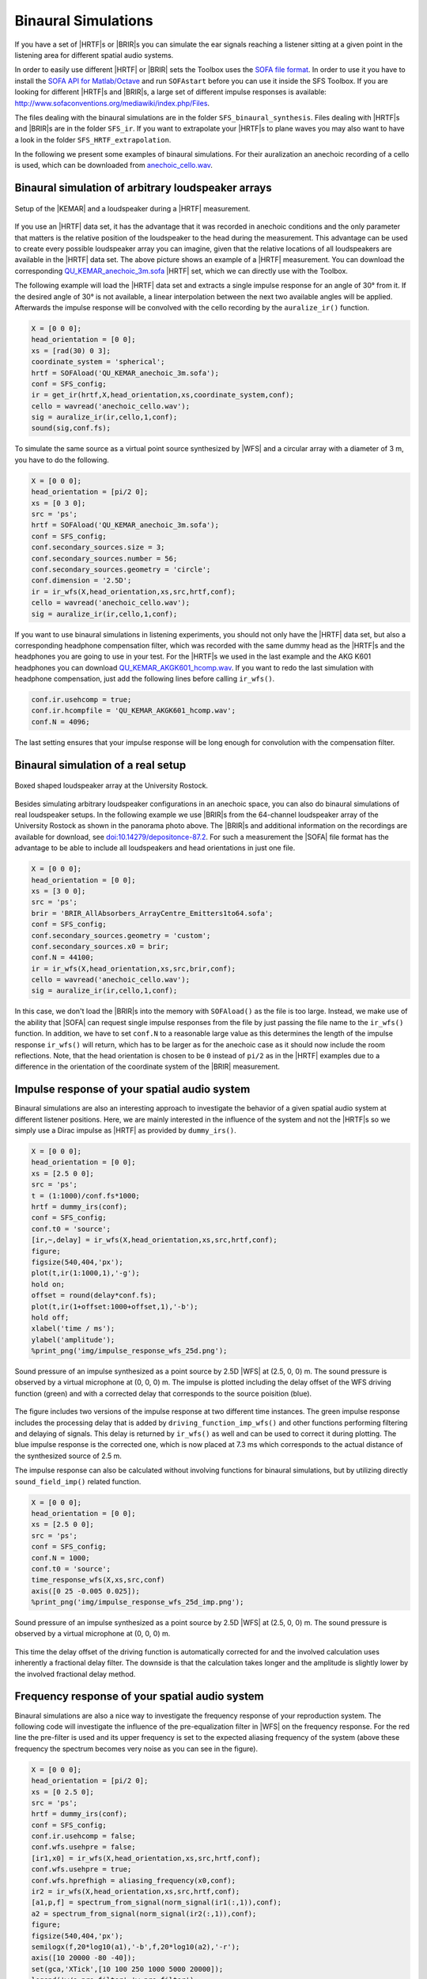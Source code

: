 .. _sec-binaural-simulations:

Binaural Simulations
====================

If you have a set of |HRTF|\ s or |BRIR|\ s you can simulate the ear signals
reaching a listener sitting at a given point in the listening area for different
spatial audio systems.

In order to easily use different |HRTF| or |BRIR| sets the Toolbox uses the
`SOFA file format <http://sofaconventions.org>`_. In order to use it you have to
install the `SOFA API for Matlab/Octave
<https://github.com/sofacoustics/API_MO>`_ and run ``SOFAstart`` before you can
use it inside the SFS Toolbox. If you are looking for different |HRTF|\ s and
|BRIR|\ s, a large set of different impulse responses is available:
http://www.sofaconventions.org/mediawiki/index.php/Files.

The files dealing with the binaural simulations are in the folder
``SFS_binaural_synthesis``. Files dealing with |HRTF|\ s and |BRIR|\ s are in
the folder ``SFS_ir``. If you want to extrapolate your |HRTF|\ s to plane waves
you may also want to have a look in the folder ``SFS_HRTF_extrapolation``.

In the following we present some examples of binaural simulations. For their
auralization an anechoic recording of a cello is used, which can be downloaded
from `anechoic\_cello.wav
<https://dev.qu.tu-berlin.de/projects/twoears-database/repository/revisions/master/raw/stimuli/anechoic/instruments/anechoic_cello.wav>`__.

Binaural simulation of arbitrary loudspeaker arrays
---------------------------------------------------

.. figure:: img/tu_berlin_hrtf.jpg
   :align: center

   Setup of the |KEMAR| and a loudspeaker during a |HRTF| measurement.

If you use an |HRTF| data set, it has the advantage that it was recorded in
anechoic conditions and the only parameter that matters is the relative position
of the loudspeaker to the head during the measurement.  This advantage can be
used to create every possible loudspeaker array you can imagine, given that the
relative locations of all loudspeakers are available in the |HRTF| data set. The
above picture shows an example of a |HRTF| measurement. You can download the
corresponding `QU_KEMAR_anechoic_3m.sofa`_ |HRTF| set, which we can directly use
with the Toolbox.

.. _QU_KEMAR_anechoic_3m.sofa: https://github.com/sfstoolbox/data/raw/master/HRTFs/QU_KEMAR_anechoic_3m.sofa

The following example will load the |HRTF| data set and extracts a single
impulse response for an angle of 30° from it. If the desired angle of
30° is not available, a linear interpolation between the next two
available angles will be applied. Afterwards the impulse response will
be convolved with the cello recording by the ``auralize_ir()`` function.

.. sourcecode:: matlab

    X = [0 0 0];
    head_orientation = [0 0];
    xs = [rad(30) 0 3];
    coordinate_system = 'spherical';
    hrtf = SOFAload('QU_KEMAR_anechoic_3m.sofa');
    conf = SFS_config;
    ir = get_ir(hrtf,X,head_orientation,xs,coordinate_system,conf);
    cello = wavread('anechoic_cello.wav');
    sig = auralize_ir(ir,cello,1,conf);
    sound(sig,conf.fs);

To simulate the same source as a virtual point source synthesized by |WFS|
and a circular array with a diameter of 3 m, you have to do the
following.

.. sourcecode:: matlab

    X = [0 0 0];
    head_orientation = [pi/2 0];
    xs = [0 3 0];
    src = 'ps';
    hrtf = SOFAload('QU_KEMAR_anechoic_3m.sofa');
    conf = SFS_config;
    conf.secondary_sources.size = 3;
    conf.secondary_sources.number = 56;
    conf.secondary_sources.geometry = 'circle';
    conf.dimension = '2.5D';
    ir = ir_wfs(X,head_orientation,xs,src,hrtf,conf);
    cello = wavread('anechoic_cello.wav');
    sig = auralize_ir(ir,cello,1,conf);

If you want to use binaural simulations in listening experiments, you should not
only have the |HRTF| data set, but also a corresponding headphone compensation
filter, which was recorded with the same dummy head as the |HRTF|\ s and the
headphones you are going to use in your test.  For the |HRTF|\ s we used in the
last example and the AKG K601 headphones you can download
`QU_KEMAR_AKGK601_hcomp.wav`_.  If you want to redo the last simulation with
headphone compensation, just add the following lines before calling
``ir_wfs()``.

.. _QU_KEMAR_AKGK601_hcomp.wav: https://raw.githubusercontent.com/sfstoolbox/data/master/headphone_compensation/QU_KEMAR_AKGK601_hcomp.wav

.. sourcecode:: matlab

    conf.ir.usehcomp = true;
    conf.ir.hcompfile = 'QU_KEMAR_AKGK601_hcomp.wav';
    conf.N = 4096;

The last setting ensures that your impulse response will be long enough
for convolution with the compensation filter.

Binaural simulation of a real setup
-----------------------------------

.. figure:: img/university_rostock_loudspeaker_array.jpg
   :align: center

   Boxed shaped loudspeaker array at the University Rostock.

Besides simulating arbitrary loudspeaker configurations in an anechoic space,
you can also do binaural simulations of real loudspeaker setups.  In the
following example we use |BRIR|\ s from the 64-channel loudspeaker array of the
University Rostock as shown in the panorama photo above.  The |BRIR|\ s and
additional information on the recordings are available for download, see
`doi:10.14279/depositonce-87.2`_.  For such a measurement the |SOFA| file format
has the advantage to be able to include all loudspeakers and head orientations
in just one file.

.. _doi:10.14279/depositonce-87.2: http://dx.doi.org/10.14279/depositonce-87.2

.. sourcecode:: matlab

    X = [0 0 0];
    head_orientation = [0 0];
    xs = [3 0 0];
    src = 'ps';
    brir = 'BRIR_AllAbsorbers_ArrayCentre_Emitters1to64.sofa';
    conf = SFS_config;
    conf.secondary_sources.geometry = 'custom';
    conf.secondary_sources.x0 = brir;
    conf.N = 44100;
    ir = ir_wfs(X,head_orientation,xs,src,brir,conf);
    cello = wavread('anechoic_cello.wav');
    sig = auralize_ir(ir,cello,1,conf);

In this case, we don't load the |BRIR|\ s into the memory with
``SOFAload()`` as the file is too large. Instead, we make use of the
ability that |SOFA| can request single impulse responses from the file by
just passing the file name to the ``ir_wfs()`` function. In addition, we
have to set ``conf.N`` to a reasonable large value as this determines
the length of the impulse response ``ir_wfs()`` will return, which has
to be larger as for the anechoic case as it should now include the room
reflections. Note, that the head orientation is chosen to be ``0``
instead of ``pi/2`` as in the |HRTF| examples due to a difference in the
orientation of the coordinate system of the |BRIR| measurement.

Impulse response of your spatial audio system
---------------------------------------------

Binaural simulations are also an interesting approach to investigate the
behavior of a given spatial audio system at different listener positions. Here, we
are mainly interested in the influence of the system and not the |HRTF|\ s so we
simply use a Dirac impulse as |HRTF| as provided by ``dummy_irs()``.

.. sourcecode:: matlab

    X = [0 0 0];
    head_orientation = [0 0];
    xs = [2.5 0 0];
    src = 'ps';
    t = (1:1000)/conf.fs*1000;
    hrtf = dummy_irs(conf);
    conf = SFS_config;
    conf.t0 = 'source';
    [ir,~,delay] = ir_wfs(X,head_orientation,xs,src,hrtf,conf);
    figure;
    figsize(540,404,'px');
    plot(t,ir(1:1000,1),'-g');
    hold on;
    offset = round(delay*conf.fs);
    plot(t,ir(1+offset:1000+offset,1),'-b');
    hold off;
    xlabel('time / ms');
    ylabel('amplitude');
    %print_png('img/impulse_response_wfs_25d.png');

.. figure:: img/impulse_response_wfs_25d.png
   :align: center

   Sound pressure of an impulse synthesized as a point source by 2.5D |WFS| at
   (2.5, 0, 0) m. The sound pressure is observed by a virtual microphone at (0,
   0, 0) m. The impulse is plotted including the delay offset of the WFS driving
   function (green) and with a corrected delay that corresponds to the source
   poisition (blue).

The figure includes two versions of the impulse response at two different time
instances. The green impulse response includes the processing delay that is
added by ``driving_function_imp_wfs()`` and other functions performing filtering
and delaying of signals. This delay is returned by ``ir_wfs()`` as well and can
be used to correct it during plotting. The blue impulse response is the
corrected one, which is now placed at 7.3 ms which corresponds to the actual
distance of the synthesized source of 2.5 m.

The impulse response can also be calculated without involving functions for
binaural simulations, but by utilizing directly ``sound_field_imp()`` related
function.

.. sourcecode:: matlab

    X = [0 0 0];
    head_orientation = [0 0];
    xs = [2.5 0 0];
    src = 'ps';
    conf = SFS_config;
    conf.N = 1000;
    conf.t0 = 'source';
    time_response_wfs(X,xs,src,conf)
    axis([0 25 -0.005 0.025]);
    %print_png('img/impulse_response_wfs_25d_imp.png');

.. figure:: img/impulse_response_wfs_25d_imp.png
   :align: center

   Sound pressure of an impulse synthesized as a point source by 2.5D
   |WFS| at (2.5, 0, 0) m. The sound pressure is observed by a virtual
   microphone at (0, 0, 0) m.

This time the delay offset of the driving function is automatically corrected
for and the involved calculation uses inherently a fractional delay filter. The
downside is that the calculation takes longer and the amplitude is slightly
lower by the involved fractional delay method.


Frequency response of your spatial audio system
-----------------------------------------------

Binaural simulations are also a nice way to investigate the frequency
response of your reproduction system. The following code will
investigate the influence of the pre-equalization filter in |WFS| on the
frequency response. For the red line the pre-filter is used and its
upper frequency is set to the expected aliasing frequency of the system
(above these frequency the spectrum becomes very noise as you can see in
the figure).

.. sourcecode:: matlab

    X = [0 0 0];
    head_orientation = [pi/2 0];
    xs = [0 2.5 0];
    src = 'ps';
    hrtf = dummy_irs(conf);
    conf = SFS_config;
    conf.ir.usehcomp = false;
    conf.wfs.usehpre = false;
    [ir1,x0] = ir_wfs(X,head_orientation,xs,src,hrtf,conf);
    conf.wfs.usehpre = true;
    conf.wfs.hprefhigh = aliasing_frequency(x0,conf);
    ir2 = ir_wfs(X,head_orientation,xs,src,hrtf,conf);
    [a1,p,f] = spectrum_from_signal(norm_signal(ir1(:,1)),conf);
    a2 = spectrum_from_signal(norm_signal(ir2(:,1)),conf);
    figure;
    figsize(540,404,'px');
    semilogx(f,20*log10(a1),'-b',f,20*log10(a2),'-r');
    axis([10 20000 -80 -40]);
    set(gca,'XTick',[10 100 250 1000 5000 20000]);
    legend('w/o pre-filter','w pre-filter');
    xlabel('frequency / Hz');
    ylabel('magnitude / dB');
    %print_png('img/frequency_response_wfs_25d.png');

.. figure:: img/frequency_response_wfs_25d.png
   :align: center

   Sound pressure in decibel of a point source synthesized by 2.5D |WFS| for
   different frequencies. The 2.5D |WFS| is performed with and without the
   pre-equalization filter. The calculation is performed in the time domain.

The same can be done in the frequency domain, but in this case we are
not able to set a maximum frequency of the pre-equalization filter and
the whole frequency range will be affected.

.. sourcecode:: matlab

    X = [0 0 0];
    xs = [0 2.5 0];
    src = 'ps';
    conf = SFS_config;
    freq_response_wfs(X,xs,src,conf);
    axis([10 20000 -40 0]);
    %print_png('img/frequency_response_wfs_25d_mono.png');

.. figure:: img/frequency_response_wfs_25d_mono.png
   :align: center

   Sound pressure in decibel of a point source synthesized by 2.5D |WFS| for
   different frequencies. The 2.5D |WFS| is performed only with the
   pre-equalization filter active at all frequencies. The calculation is
   performed in the frequency domain.

Using the SoundScape Renderer with the SFS Toolbox
--------------------------------------------------

In addition to binaural synthesis, you may want to apply dynamic binaural
synthesis, which means you track the position of the head of the listener and
switches the used impulse responses regarding the head position. The `SoundScape
Renderer (SSR)`_ is able to do this. The SFS Toolbox provides functions to
generate the needed wav files containing the impulse responses used by the
SoundScape Renderer. All functions regarding the |SSR| are stored in folder
``SFS_ssr``.

.. sourcecode:: matlab

    X = [0 0 0];
    head_orientation = [pi/2 0];
    xs = [0 2.5 0];
    src = 'ps';
    hrtf = SOFAload('QU_KEMAR_anechoic_3m.sofa');
    conf = SFS_config;
    brs = ssr_brs_wfs(X,head_orientation,xs,src,hrtf,conf);
    wavwrite(brs,conf.fs,16,'brs_set_for_SSR.wav');

.. _SoundScape Renderer (SSR): http://spatialaudio.net/ssr/

.. vim: filetype=rst spell:
